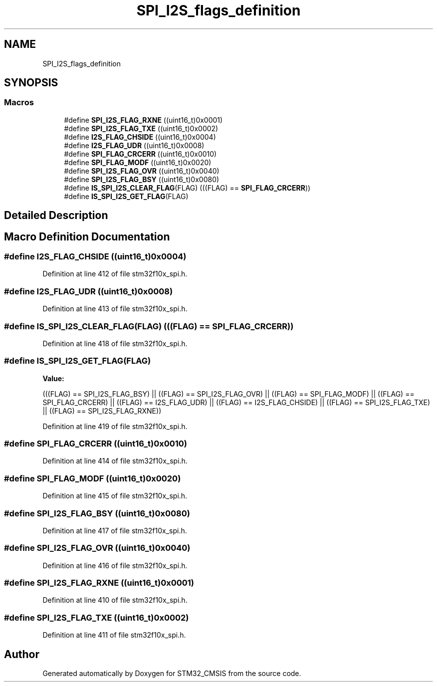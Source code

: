 .TH "SPI_I2S_flags_definition" 3 "Sun Apr 16 2017" "STM32_CMSIS" \" -*- nroff -*-
.ad l
.nh
.SH NAME
SPI_I2S_flags_definition
.SH SYNOPSIS
.br
.PP
.SS "Macros"

.in +1c
.ti -1c
.RI "#define \fBSPI_I2S_FLAG_RXNE\fP   ((uint16_t)0x0001)"
.br
.ti -1c
.RI "#define \fBSPI_I2S_FLAG_TXE\fP   ((uint16_t)0x0002)"
.br
.ti -1c
.RI "#define \fBI2S_FLAG_CHSIDE\fP   ((uint16_t)0x0004)"
.br
.ti -1c
.RI "#define \fBI2S_FLAG_UDR\fP   ((uint16_t)0x0008)"
.br
.ti -1c
.RI "#define \fBSPI_FLAG_CRCERR\fP   ((uint16_t)0x0010)"
.br
.ti -1c
.RI "#define \fBSPI_FLAG_MODF\fP   ((uint16_t)0x0020)"
.br
.ti -1c
.RI "#define \fBSPI_I2S_FLAG_OVR\fP   ((uint16_t)0x0040)"
.br
.ti -1c
.RI "#define \fBSPI_I2S_FLAG_BSY\fP   ((uint16_t)0x0080)"
.br
.ti -1c
.RI "#define \fBIS_SPI_I2S_CLEAR_FLAG\fP(FLAG)   (((FLAG) == \fBSPI_FLAG_CRCERR\fP))"
.br
.ti -1c
.RI "#define \fBIS_SPI_I2S_GET_FLAG\fP(FLAG)"
.br
.in -1c
.SH "Detailed Description"
.PP 

.SH "Macro Definition Documentation"
.PP 
.SS "#define I2S_FLAG_CHSIDE   ((uint16_t)0x0004)"

.PP
Definition at line 412 of file stm32f10x_spi\&.h\&.
.SS "#define I2S_FLAG_UDR   ((uint16_t)0x0008)"

.PP
Definition at line 413 of file stm32f10x_spi\&.h\&.
.SS "#define IS_SPI_I2S_CLEAR_FLAG(FLAG)   (((FLAG) == \fBSPI_FLAG_CRCERR\fP))"

.PP
Definition at line 418 of file stm32f10x_spi\&.h\&.
.SS "#define IS_SPI_I2S_GET_FLAG(FLAG)"
\fBValue:\fP
.PP
.nf
(((FLAG) == SPI_I2S_FLAG_BSY) || ((FLAG) == SPI_I2S_FLAG_OVR) || \
                                   ((FLAG) == SPI_FLAG_MODF) || ((FLAG) == SPI_FLAG_CRCERR) || \
                                   ((FLAG) == I2S_FLAG_UDR) || ((FLAG) == I2S_FLAG_CHSIDE) || \
                                   ((FLAG) == SPI_I2S_FLAG_TXE) || ((FLAG) == SPI_I2S_FLAG_RXNE))
.fi
.PP
Definition at line 419 of file stm32f10x_spi\&.h\&.
.SS "#define SPI_FLAG_CRCERR   ((uint16_t)0x0010)"

.PP
Definition at line 414 of file stm32f10x_spi\&.h\&.
.SS "#define SPI_FLAG_MODF   ((uint16_t)0x0020)"

.PP
Definition at line 415 of file stm32f10x_spi\&.h\&.
.SS "#define SPI_I2S_FLAG_BSY   ((uint16_t)0x0080)"

.PP
Definition at line 417 of file stm32f10x_spi\&.h\&.
.SS "#define SPI_I2S_FLAG_OVR   ((uint16_t)0x0040)"

.PP
Definition at line 416 of file stm32f10x_spi\&.h\&.
.SS "#define SPI_I2S_FLAG_RXNE   ((uint16_t)0x0001)"

.PP
Definition at line 410 of file stm32f10x_spi\&.h\&.
.SS "#define SPI_I2S_FLAG_TXE   ((uint16_t)0x0002)"

.PP
Definition at line 411 of file stm32f10x_spi\&.h\&.
.SH "Author"
.PP 
Generated automatically by Doxygen for STM32_CMSIS from the source code\&.
